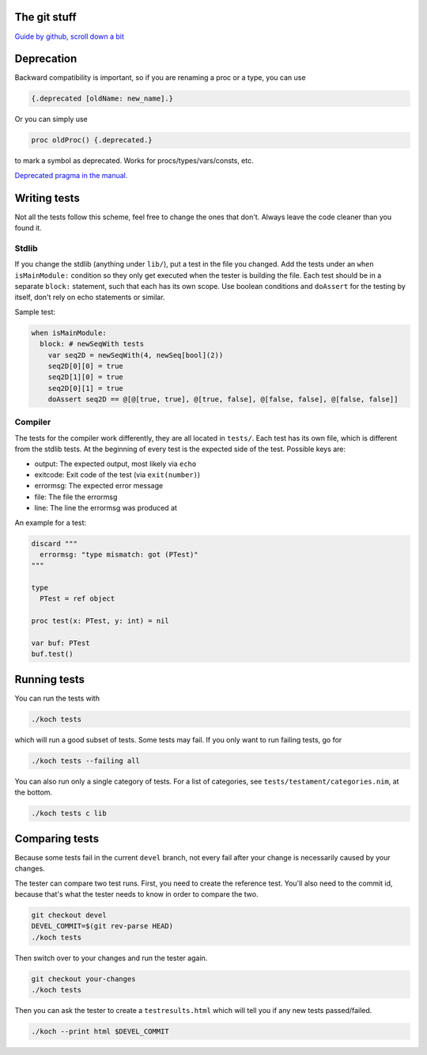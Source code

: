 The git stuff
=============

`Guide by github, scroll down a bit <https://guides.github.com/activities/contributing-to-open-source/>`_

Deprecation
===========

Backward compatibility is important, so if you are renaming a proc or
a type, you can use


.. code-block:: nim

  {.deprecated [oldName: new_name].}

Or you can simply use

.. code-block:: nim

  proc oldProc() {.deprecated.}

to mark a symbol as deprecated. Works for procs/types/vars/consts,
etc.

`Deprecated pragma in the manual. <http://nim-lang.org/docs/manual.html#pragmas-deprecated-pragma>`_

Writing tests
=============

Not all the tests follow this scheme, feel free to change the ones
that don't. Always leave the code cleaner than you found it.

Stdlib
------

If you change the stdlib (anything under ``lib/``), put a test in the
file you changed. Add the tests under an ``when isMainModule:``
condition so they only get executed when the tester is building the
file. Each test should be in a separate ``block:`` statement, such that
each has its own scope. Use boolean conditions and ``doAssert`` for the
testing by itself, don't rely on echo statements or similar.

Sample test:

.. code-block:: nim

  when isMainModule:
    block: # newSeqWith tests
      var seq2D = newSeqWith(4, newSeq[bool](2))
      seq2D[0][0] = true
      seq2D[1][0] = true
      seq2D[0][1] = true
      doAssert seq2D == @[@[true, true], @[true, false], @[false, false], @[false, false]]

Compiler
--------

The tests for the compiler work differently, they are all located in
``tests/``. Each test has its own file, which is different from the
stdlib tests. At the beginning of every test is the expected side of
the test. Possible keys are:

- output: The expected output, most likely via ``echo``
- exitcode: Exit code of the test (via ``exit(number)``)
- errormsg: The expected error message
- file: The file the errormsg
- line: The line the errormsg was produced at

An example for a test:

.. code-block:: nim

  discard """
    errormsg: "type mismatch: got (PTest)"
  """

  type
    PTest = ref object

  proc test(x: PTest, y: int) = nil

  var buf: PTest
  buf.test()

Running tests
=============

You can run the tests with

.. code-block:: bash

  ./koch tests

which will run a good subset of tests. Some tests may fail. If you
only want to run failing tests, go for

.. code-block:: bash

  ./koch tests --failing all

You can also run only a single category of tests. For a list of
categories, see ``tests/testament/categories.nim``, at the bottom.

.. code-block:: bash

  ./koch tests c lib

Comparing tests
===============

Because some tests fail in the current ``devel`` branch, not every fail
after your change is necessarily caused by your changes.

The tester can compare two test runs. First, you need to create the
reference test. You'll also need to the commit id, because that's what
the tester needs to know in order to compare the two.

.. code-block:: bash

  git checkout devel
  DEVEL_COMMIT=$(git rev-parse HEAD)
  ./koch tests

Then switch over to your changes and run the tester again.

.. code-block:: bash

  git checkout your-changes
  ./koch tests

Then you can ask the tester to create a ``testresults.html`` which will
tell you if any new tests passed/failed.

.. code-block:: bash

  ./koch --print html $DEVEL_COMMIT

